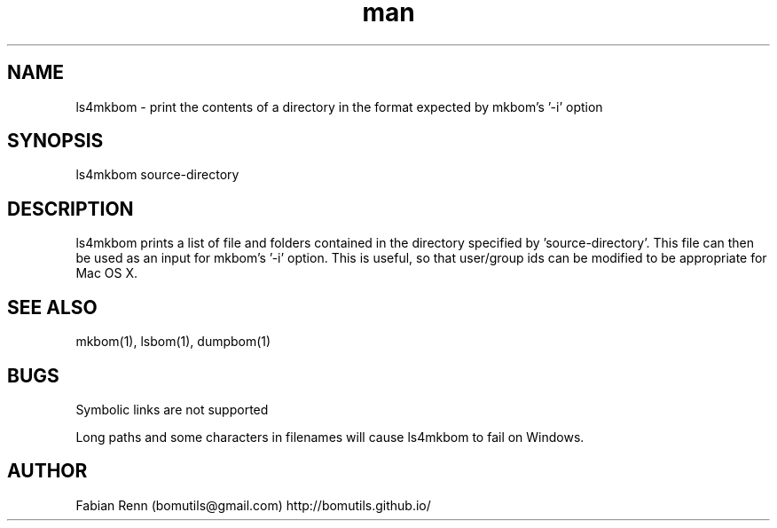 .\" Manpage for ls4mkbom.
.\" Contact bomutils@gmail.com
.TH man 1 "28 July 2013" "1.0" "ls4mkbom man page"
.SH NAME
ls4mkbom \- print the contents of a directory in the format expected by mkbom's '-i' option
.SH SYNOPSIS
ls4mkbom source-directory
.SH DESCRIPTION
.PP
ls4mkbom prints a list of file and folders contained in the directory specified by 'source-directory'. This file can then be used as an input for mkbom's '-i' option. This is useful, so that user/group ids can be modified to be appropriate for Mac OS X.
.SH SEE ALSO
mkbom(1), lsbom(1), dumpbom(1)
.SH BUGS
Symbolic links are not supported
.PP
Long paths and some characters in filenames will cause ls4mkbom to fail on Windows.
.SH AUTHOR
Fabian Renn (bomutils@gmail.com)
http://bomutils.github.io/
